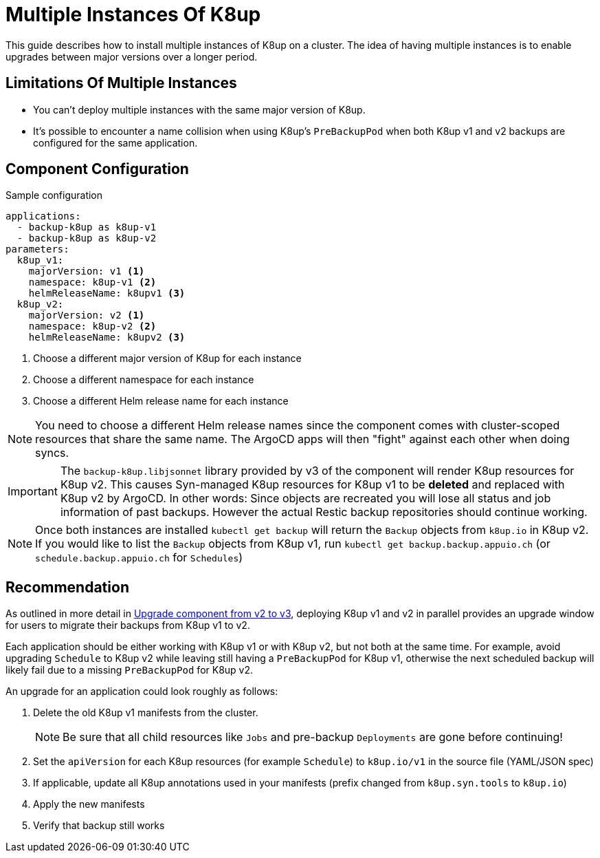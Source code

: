 = Multiple Instances Of K8up

This guide describes how to install multiple instances of K8up on a cluster.
The idea of having multiple instances is to enable upgrades between major versions over a longer period.

== Limitations Of Multiple Instances

* You can't deploy multiple instances with the same major version of K8up.
* It's possible to encounter a name collision when using K8up's `PreBackupPod` when both K8up v1 and v2 backups are configured for the same application.

== Component Configuration

.Sample configuration
[source,yaml]
----
applications:
  - backup-k8up as k8up-v1
  - backup-k8up as k8up-v2
parameters:
  k8up_v1:
    majorVersion: v1 <1>
    namespace: k8up-v1 <2>
    helmReleaseName: k8upv1 <3>
  k8up_v2:
    majorVersion: v2 <1>
    namespace: k8up-v2 <2>
    helmReleaseName: k8upv2 <3>
----
<1> Choose a different major version of K8up for each instance
<2> Choose a different namespace for each instance
<3> Choose a different Helm release name for each instance

[NOTE]
====
You need to choose a different Helm release names since the component comes with cluster-scoped resources that share the same name.
The ArgoCD apps will then "fight" against each other when doing syncs.
====

[IMPORTANT]
====
The `backup-k8up.libjsonnet` library provided by v3 of the component will render K8up resources for K8up v2.
This causes Syn-managed K8up resources for K8up v1 to be **deleted** and replaced with K8up v2 by ArgoCD.
In other words: Since objects are recreated you will lose all status and job information of past backups. However the actual Restic backup repositories should continue working.
====

[NOTE]
====
Once both instances are installed `kubectl get backup` will return the `Backup` objects from `k8up.io` in K8up v2.
If you would like to list the `Backup` objects from K8up v1, run `kubectl get backup.backup.appuio.ch` (or `schedule.backup.appuio.ch` for `Schedules`)
====

== Recommendation

As outlined in more detail in xref:how-tos/upgrade-v2-v3.adoc[Upgrade component from v2 to v3], deploying K8up v1 and v2 in parallel provides an upgrade window for users to migrate their backups from K8up v1 to v2.

Each application should be either working with K8up v1 or with K8up v2, but not both at the same time.
For example, avoid upgrading `Schedule` to K8up v2 while leaving still having a `PreBackupPod` for K8up v1, otherwise the next scheduled backup will likely fail due to a missing `PreBackupPod` for K8up v2.

An upgrade for an application could look roughly as follows:

. Delete the old K8up v1 manifests from the cluster.
+
NOTE: Be sure that all child resources like `Jobs` and pre-backup `Deployments` are gone before continuing!

. Set the `apiVersion` for each K8up resources (for example `Schedule`) to `k8up.io/v1` in the source file (YAML/JSON spec)

. If applicable, update all K8up annotations used in your manifests (prefix changed from `k8up.syn.tools` to `k8up.io`)

. Apply the new manifests

. Verify that backup still works
